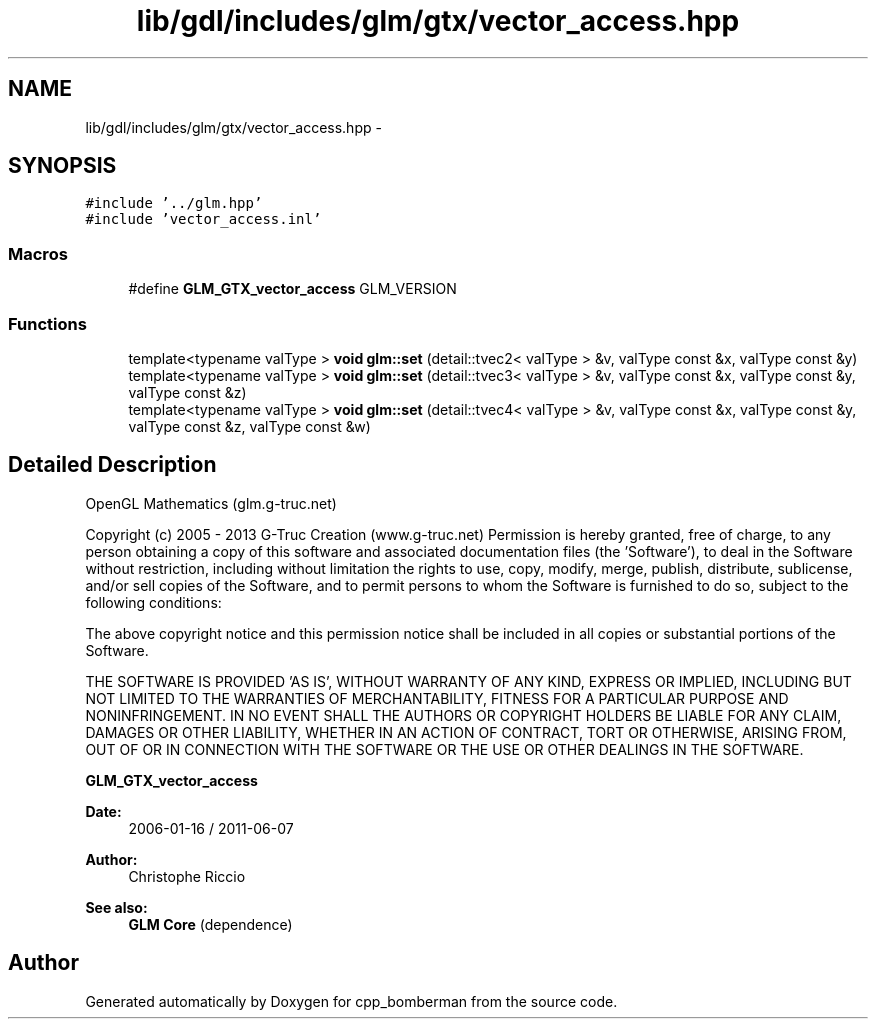 .TH "lib/gdl/includes/glm/gtx/vector_access.hpp" 3 "Sun Jun 7 2015" "Version 0.42" "cpp_bomberman" \" -*- nroff -*-
.ad l
.nh
.SH NAME
lib/gdl/includes/glm/gtx/vector_access.hpp \- 
.SH SYNOPSIS
.br
.PP
\fC#include '\&.\&./glm\&.hpp'\fP
.br
\fC#include 'vector_access\&.inl'\fP
.br

.SS "Macros"

.in +1c
.ti -1c
.RI "#define \fBGLM_GTX_vector_access\fP   GLM_VERSION"
.br
.in -1c
.SS "Functions"

.in +1c
.ti -1c
.RI "template<typename valType > \fBvoid\fP \fBglm::set\fP (detail::tvec2< valType > &v, valType const &x, valType const &y)"
.br
.ti -1c
.RI "template<typename valType > \fBvoid\fP \fBglm::set\fP (detail::tvec3< valType > &v, valType const &x, valType const &y, valType const &z)"
.br
.ti -1c
.RI "template<typename valType > \fBvoid\fP \fBglm::set\fP (detail::tvec4< valType > &v, valType const &x, valType const &y, valType const &z, valType const &w)"
.br
.in -1c
.SH "Detailed Description"
.PP 
OpenGL Mathematics (glm\&.g-truc\&.net)
.PP
Copyright (c) 2005 - 2013 G-Truc Creation (www\&.g-truc\&.net) Permission is hereby granted, free of charge, to any person obtaining a copy of this software and associated documentation files (the 'Software'), to deal in the Software without restriction, including without limitation the rights to use, copy, modify, merge, publish, distribute, sublicense, and/or sell copies of the Software, and to permit persons to whom the Software is furnished to do so, subject to the following conditions:
.PP
The above copyright notice and this permission notice shall be included in all copies or substantial portions of the Software\&.
.PP
THE SOFTWARE IS PROVIDED 'AS IS', WITHOUT WARRANTY OF ANY KIND, EXPRESS OR IMPLIED, INCLUDING BUT NOT LIMITED TO THE WARRANTIES OF MERCHANTABILITY, FITNESS FOR A PARTICULAR PURPOSE AND NONINFRINGEMENT\&. IN NO EVENT SHALL THE AUTHORS OR COPYRIGHT HOLDERS BE LIABLE FOR ANY CLAIM, DAMAGES OR OTHER LIABILITY, WHETHER IN AN ACTION OF CONTRACT, TORT OR OTHERWISE, ARISING FROM, OUT OF OR IN CONNECTION WITH THE SOFTWARE OR THE USE OR OTHER DEALINGS IN THE SOFTWARE\&.
.PP
\fBGLM_GTX_vector_access\fP
.PP
\fBDate:\fP
.RS 4
2006-01-16 / 2011-06-07 
.RE
.PP
\fBAuthor:\fP
.RS 4
Christophe Riccio
.RE
.PP
\fBSee also:\fP
.RS 4
\fBGLM Core\fP (dependence) 
.RE
.PP

.SH "Author"
.PP 
Generated automatically by Doxygen for cpp_bomberman from the source code\&.
